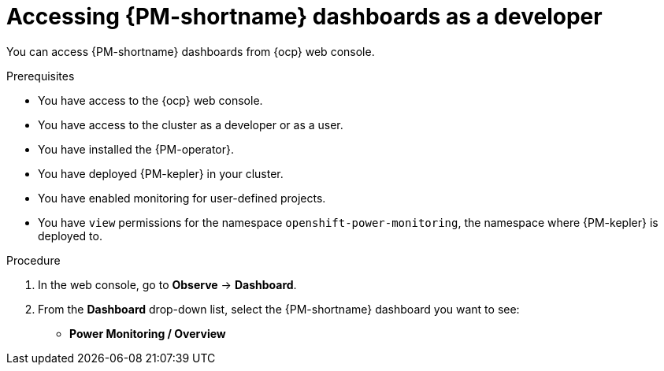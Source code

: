 // Module included in the following assemblies:

// * power_monitoring/visualizing-power-monitoring-metrics.adoc

:_mod-docs-content-type: PROCEDURE
[id="power-monitoring-accessing-dashboards-developer_{context}"]
= Accessing {PM-shortname} dashboards as a developer

You can access {PM-shortname} dashboards from {ocp} web console.

.Prerequisites

* You have access to the {ocp} web console.
* You have access to the cluster as a developer or as a user.
* You have installed the {PM-operator}.
* You have deployed {PM-kepler} in your cluster.
* You have enabled monitoring for user-defined projects.
* You have `view` permissions for the namespace `openshift-power-monitoring`, the namespace where {PM-kepler} is deployed to.

.Procedure

. In the web console, go to *Observe* -> *Dashboard*.

. From the *Dashboard* drop-down list, select the {PM-shortname} dashboard you want to see:
** *Power Monitoring / Overview*
